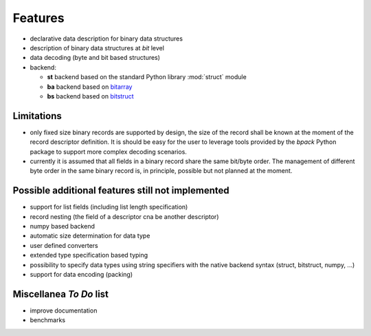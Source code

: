 Features
========

* declarative data description for binary data structures
* description of binary data structures at *bit* level
* data decoding (byte and bit based structures)
* backend:

  - **st** backend based on the standard Python library :mod:`struct` module
  - **ba** backend based on bitarray_
  - **bs** backend based on bitstruct_


.. _bitstruct: https://github.com/eerimoq/bitstruct
.. _bitarray: https://github.com/ilanschnell/bitarray


Limitations
-----------

* only fixed size binary records are supported by design, the size of the
  record shall be known at the moment of the record descriptor definition.
  It is should be easy for the user to leverage tools provided by the *bpack*
  Python package to support more complex decoding scenarios.
* currently it is assumed that all fields in a binary record share the
  same bit/byte order. The management of different byte order in the same
  binary record is, in principle, possible but not planned at the moment.


Possible additional features still not implemented
--------------------------------------------------

* support for list fields (including list length specification)
* record nesting (the field of a descriptor cna be another descriptor)
* numpy based backend
* automatic size determination for data type
* user defined converters
* extended type specification based typing
* possibility to specify data types using string specifiers with
  the native backend syntax (struct, bitstruct, numpy, ...)
* support for data encoding (packing)


Miscellanea *To Do* list
------------------------

* improve documentation
* benchmarks
